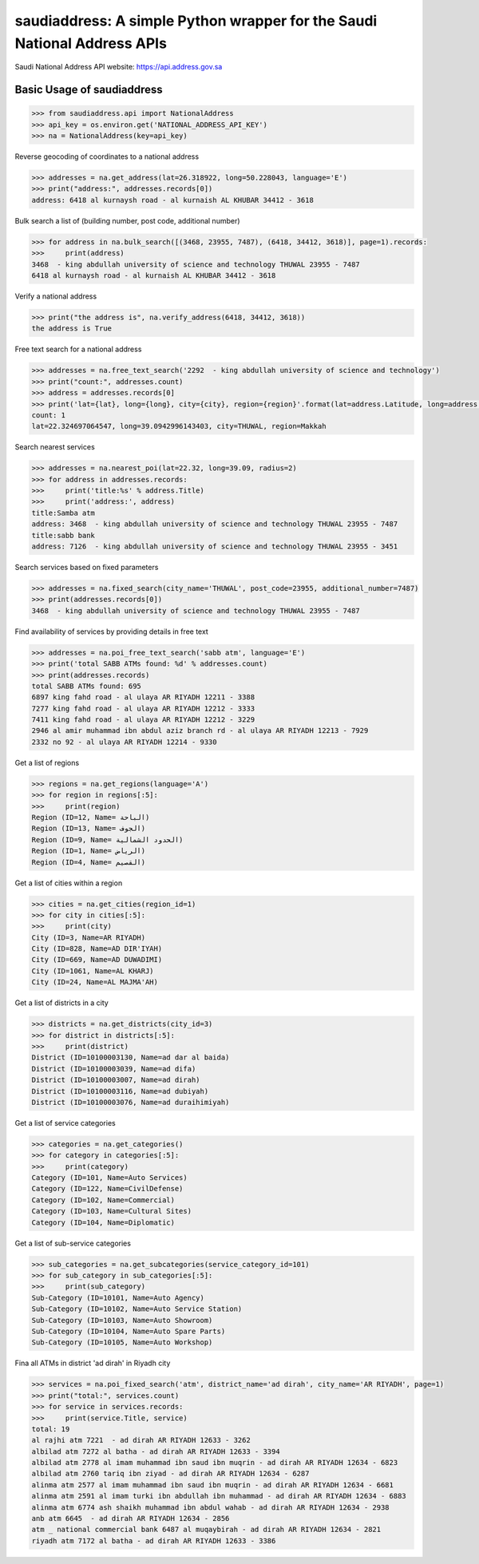 saudiaddress: A simple Python wrapper for the Saudi National Address APIs
=========================================================================

Saudi National Address API website: `https://api.address.gov.sa <https://api.address.gov.sa>`_

Basic Usage of saudiaddress
---------------------------

.. code-block:: pycon

    >>> from saudiaddress.api import NationalAddress
    >>> api_key = os.environ.get('NATIONAL_ADDRESS_API_KEY')
    >>> na = NationalAddress(key=api_key)


Reverse geocoding of coordinates to a national address

.. code-block:: pycon

    >>> addresses = na.get_address(lat=26.318922, long=50.228043, language='E')
    >>> print("address:", addresses.records[0])
    address: 6418 al kurnaysh road - al kurnaish AL KHUBAR 34412 - 3618

Bulk search a list of (building number, post code, additional number)

.. code-block:: pycon

    >>> for address in na.bulk_search([(3468, 23955, 7487), (6418, 34412, 3618)], page=1).records:
    >>>     print(address)
    3468  - king abdullah university of science and technology THUWAL 23955 - 7487
    6418 al kurnaysh road - al kurnaish AL KHUBAR 34412 - 3618

Verify a national address

.. code-block:: pycon

    >>> print("the address is", na.verify_address(6418, 34412, 3618))
    the address is True

Free text search for a national address

.. code-block:: pycon

    >>> addresses = na.free_text_search('2292  - king abdullah university of science and technology')
    >>> print("count:", addresses.count)
    >>> address = addresses.records[0]
    >>> print('lat={lat}, long={long}, city={city}, region={region}'.format(lat=address.Latitude, long=address.Longitude, city=address.City, region=address.RegionName))
    count: 1
    lat=22.324697064547, long=39.0942996143403, city=THUWAL, region=Makkah

Search nearest services

.. code-block:: pycon

    >>> addresses = na.nearest_poi(lat=22.32, long=39.09, radius=2)
    >>> for address in addresses.records:
    >>>     print('title:%s' % address.Title)
    >>>     print('address:', address)
    title:Samba atm
    address: 3468  - king abdullah university of science and technology THUWAL 23955 - 7487
    title:sabb bank
    address: 7126  - king abdullah university of science and technology THUWAL 23955 - 3451

Search services based on fixed parameters

.. code-block:: pycon

    >>> addresses = na.fixed_search(city_name='THUWAL', post_code=23955, additional_number=7487)
    >>> print(addresses.records[0])
    3468  - king abdullah university of science and technology THUWAL 23955 - 7487

Find availability of services by providing details in free text

.. code-block:: pycon

    >>> addresses = na.poi_free_text_search('sabb atm', language='E')
    >>> print('total SABB ATMs found: %d' % addresses.count)
    >>> print(addresses.records)
    total SABB ATMs found: 695
    6897 king fahd road - al ulaya AR RIYADH 12211 - 3388
    7277 king fahd road - al ulaya AR RIYADH 12212 - 3333
    7411 king fahd road - al ulaya AR RIYADH 12212 - 3229
    2946 al amir muhammad ibn abdul aziz branch rd - al ulaya AR RIYADH 12213 - 7929
    2332 no 92 - al ulaya AR RIYADH 12214 - 9330

Get a list of regions

.. code-block:: pycon


    >>> regions = na.get_regions(language='A')
    >>> for region in regions[:5]:
    >>>     print(region)
    Region (ID=12, Name= الباحة)
    Region (ID=13, Name= الجوف)
    Region (ID=9, Name= الحدود الشمالية)
    Region (ID=1, Name= الرياض)
    Region (ID=4, Name= القصيم)

Get a list of cities within a region

.. code-block:: pycon

    >>> cities = na.get_cities(region_id=1)
    >>> for city in cities[:5]:
    >>>     print(city)
    City (ID=3, Name=AR RIYADH)
    City (ID=828, Name=AD DIR'IYAH)
    City (ID=669, Name=AD DUWADIMI)
    City (ID=1061, Name=AL KHARJ)
    City (ID=24, Name=AL MAJMA'AH)

Get a list of districts in a city

.. code-block:: pycon

    >>> districts = na.get_districts(city_id=3)
    >>> for district in districts[:5]:
    >>>     print(district)
    District (ID=10100003130, Name=ad dar al baida)
    District (ID=10100003039, Name=ad difa)
    District (ID=10100003007, Name=ad dirah)
    District (ID=10100003116, Name=ad dubiyah)
    District (ID=10100003076, Name=ad duraihimiyah)

Get a list of service categories

.. code-block:: pycon

    >>> categories = na.get_categories()
    >>> for category in categories[:5]:
    >>>     print(category)
    Category (ID=101, Name=Auto Services)
    Category (ID=122, Name=CivilDefense)
    Category (ID=102, Name=Commercial)
    Category (ID=103, Name=Cultural Sites)
    Category (ID=104, Name=Diplomatic)

Get a list of sub-service categories

.. code-block:: pycon

    >>> sub_categories = na.get_subcategories(service_category_id=101)
    >>> for sub_category in sub_categories[:5]:
    >>>     print(sub_category)
    Sub-Category (ID=10101, Name=Auto Agency)
    Sub-Category (ID=10102, Name=Auto Service Station)
    Sub-Category (ID=10103, Name=Auto Showroom)
    Sub-Category (ID=10104, Name=Auto Spare Parts)
    Sub-Category (ID=10105, Name=Auto Workshop)

Fina all ATMs in district 'ad dirah' in Riyadh city

.. code-block:: pycon


    >>> services = na.poi_fixed_search('atm', district_name='ad dirah', city_name='AR RIYADH', page=1)
    >>> print("total:", services.count)
    >>> for service in services.records:
    >>>     print(service.Title, service)
    total: 19
    al rajhi atm 7221  - ad dirah AR RIYADH 12633 - 3262
    albilad atm 7272 al batha - ad dirah AR RIYADH 12633 - 3394
    albilad atm 2778 al imam muhammad ibn saud ibn muqrin - ad dirah AR RIYADH 12634 - 6823
    albilad atm 2760 tariq ibn ziyad - ad dirah AR RIYADH 12634 - 6287
    alinma atm 2577 al imam muhammad ibn saud ibn muqrin - ad dirah AR RIYADH 12634 - 6681
    alinma atm 2591 al imam turki ibn abdullah ibn muhammad - ad dirah AR RIYADH 12634 - 6883
    alinma atm 6774 ash shaikh muhammad ibn abdul wahab - ad dirah AR RIYADH 12634 - 2938
    anb atm 6645  - ad dirah AR RIYADH 12634 - 2856
    atm _ national commercial bank 6487 al muqaybirah - ad dirah AR RIYADH 12634 - 2821
    riyadh atm 7172 al batha - ad dirah AR RIYADH 12633 - 3386




